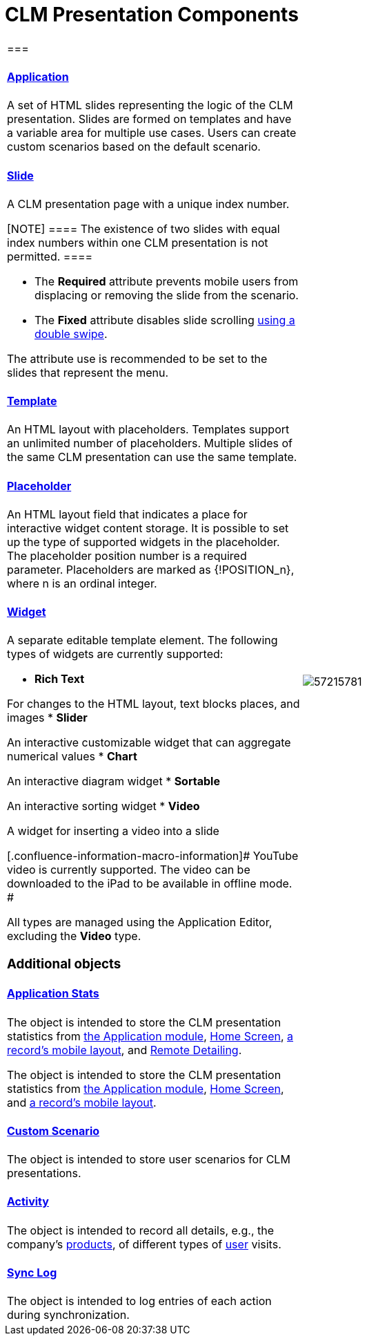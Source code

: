 = CLM Presentation Components

[width="100%",cols="50%,50%",]
|===
a|
[[h2_582050190]]
=== 

[[h3_14400000]]
==== xref:ctmobile:ios/mobile-application/mobile-application-modules/applications/index.adoc.html[Application]

A set of HTML slides representing the logic of the CLM presentation.
Slides are formed on templates and have a variable area for multiple use
cases. Users can create custom scenarios based on the default scenario.

[[h3_145801861]]
==== xref:ctmobile:ios/ct-presenter/about-ct-presenter/clm-scheme/clm-slide.adoc.html[Slide]

A CLM presentation page with a unique index number.

[NOTE] ==== The existence of two slides with equal index numbers
within one CLM presentation is not permitted. ====

* The *Required* attribute prevents mobile users from displacing or
removing the slide from the scenario.
* The *Fixed* attribute disables slide scrolling
xref:ios/mobile-application/mobile-application-modules/applications/gestures-in-clm-presentations.adoc[using a double swipe].


The attribute use is recommended to be set to the slides that represent
the menu.

[[h3_261292728]]
==== xref:clm-template.html[Template]

An HTML layout with placeholders. Templates support an unlimited number
of placeholders. Multiple slides of the same CLM presentation can use
the same template.

[[h3_1019358273]]
==== xref:clm-placeholder.html[Placeholder]

An HTML layout field that indicates a place for interactive widget
content storage. It is possible to set up the type of supported widgets
in the placeholder. The placeholder position number is a required
parameter. Placeholders are marked as
[.apiobject]#{!POSITION_n}#, where
[.apiobject]#n# is an ordinal integer.

[[h3_306512626]]
==== xref:clm-widget.html[Widget]

A separate editable template element. The following types of widgets are
currently supported:

* *Rich Text*

For changes to the HTML layout, text blocks places, and images
* *Slider*

An interactive customizable widget that can aggregate numerical values
* *Chart*

An interactive diagram widget
* *Sortable*

An interactive sorting widget
* *Video*

A widget for inserting a video into a slide

[.confluence-information-macro-information]# YouTube video is currently
supported. The video can be downloaded to the iPad to be available in
offline mode. #

All types are managed using the Application Editor, excluding the
*Video* type.

[[h2_1899601929]]
=== Additional objects

[[h3_1467219969]]
==== xref:ctmobile:ios/ct-presenter/about-ct-presenter/clm-scheme/clm-applicationstats.adoc.html[Application Stats]

//tag::ios,win[]

The object is intended to store the CLM presentation statistics from
xref:ios/mobile-application/mobile-application-modules/applications/index.adoc[the Application module],
xref:ios/mobile-application/ui/home-screen/index.adoc[Home Screen],
xref:ios/admin-guide/mobile-layouts/index.adoc-applications[a record's mobile layout], and
xref:ios/ct-presenter/the-remote-detailing-functionality/index.adoc[Remote Detailing].

//tag::andr[]

The object is intended to store the CLM presentation statistics from
xref:ios/mobile-application/mobile-application-modules/applications/index.adoc[the Application module],
xref:ios/mobile-application/ui/home-screen/index.adoc[Home Screen], and
xref:ios/admin-guide/mobile-layouts/index.adoc-applications[a record's mobile layout].

[[h3_877574013]]
==== xref:ctmobile:ios/ct-presenter/about-ct-presenter/clm-scheme/clm-customscenario.adoc.html[Custom Scenario]

The object is intended to store user scenarios for CLM presentations.

[[h3_2064980083]]
==== xref:ios/ct-presenter/about-ct-presenter/clm-scheme/clm-activity.adoc.html[Activity]

The object is intended to record all details, e.g., the company's
xref:ios/ct-presenter/about-ct-presenter/clm-scheme/clm-product.adoc[products], of different types of
xref:clm-user[user] visits.

[[h3_1775407813]]
==== xref:ios/mobile-application/synchronization/synchronization-launch/sync-log.adoc[Sync Log]

The object is intended to log entries of each action during
synchronization.

a|
image:57215781.png[]

|===
